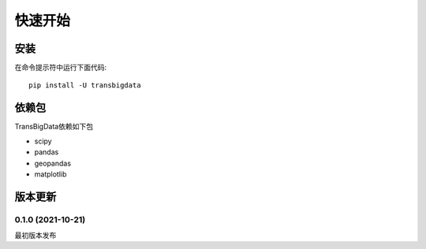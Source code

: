 .. _getting_started:


***************
快速开始
***************

安装
=============================

在命令提示符中运行下面代码::

  pip install -U transbigdata

依赖包
=============================
TransBigData依赖如下包

* scipy
* pandas
* geopandas
* matplotlib

版本更新
=============================

0.1.0 (2021-10-21)
------------------------
最初版本发布